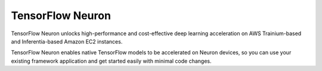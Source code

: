 .. _tensorflow-neuron-main:
.. _tensorflow-neuron:

TensorFlow Neuron
=================
TensorFlow Neuron unlocks high-performance and cost-effective deep learning acceleration on AWS Trainium-based and Inferentia-based Amazon EC2 instances.

TensorFlow Neuron enables native TensorFlow models to be accelerated on Neuron devices, so you can use your existing framework application and get started easily with minimal code changes.

.. tab-set::


   .. tab-item:: Inference
        :name: torch-neuronx-training-main

        .. dropdown::  Setup Guide for Inf1 
                :class-title: sphinx-design-class-title-med
                :class-body: sphinx-design-class-body-small
                :animate: fade-in
                

                .. toctree::
                    :maxdepth: 1


                    Fresh Install </frameworks/tensorflow/tensorflow-neuron/setup/tensorflow-install>
                    Update to Latest Release </frameworks/tensorflow/tensorflow-neuron/setup/tensorflow-update>
                    Install Previous Releases </frameworks/tensorflow/tensorflow-neuron/setup/tensorflow-install-prev>

        .. dropdown::  Tutorials (``tensorflow-neuron``)
                :class-title: sphinx-design-class-title-med
                :animate: fade-in
                
                .. tab-set::

                    .. tab-item:: Computer Vision Tutorials
                                :name:         

                                *  Tensorflow 1.x - OpenPose tutorial :ref:`[html] </src/examples/tensorflow/openpose_demo/openpose.ipynb>` :github:`[notebook] </src/examples/tensorflow/openpose_demo/openpose.ipynb>`
                                *  Tensorflow 1.x - ResNet-50 tutorial :ref:`[html] </src/examples/tensorflow/tensorflow_resnet50/resnet50.ipynb>` :github:`[notebook] </src/examples/tensorflow/tensorflow_resnet50/resnet50.ipynb>`
                                *  Tensorflow 1.x - YOLOv4 tutorial :ref:`[html] <tensorflow-yolo4>` :github:`[notebook] </src/examples/tensorflow/yolo_v4_demo/evaluate.ipynb>`
                                *  Tensorflow 1.x - YOLOv3 tutorial :ref:`[html] </src/examples/tensorflow/yolo_v3_demo/yolo_v3.ipynb>` :github:`[notebook] </src/examples/tensorflow/yolo_v3_demo/yolo_v3.ipynb>`
                                *  Tensorflow 1.x - SSD300 tutorial :ref:`[html] <tensorflow-ssd300>`
                                *  Tensorflow 1.x - Keras ResNet-50 optimization tutorial :ref:`[html] </src/examples/tensorflow/keras_resnet50/keras_resnet50.ipynb>` :github:`[notebook] </src/examples/tensorflow/keras_resnet50/keras_resnet50.ipynb>`

                                .. toctree::
                                        :hidden:

                                        /src/examples/tensorflow/openpose_demo/openpose.ipynb
                                        /src/examples/tensorflow/tensorflow_resnet50/resnet50.ipynb
                                        /frameworks/tensorflow/tensorflow-neuron/tutorials/yolo_v4_demo/yolo_v4_demo
                                        /src/examples/tensorflow/yolo_v3_demo/yolo_v3.ipynb
                                        /frameworks/tensorflow/tensorflow-neuron/tutorials/ssd300_demo/ssd300_demo
                                        /src/examples/tensorflow/keras_resnet50/keras_resnet50.ipynb

                    .. tab-item:: Natural Language Processing (NLP) Tutorials
                                :name:
          

                                *  Tensorflow 1.x - Running TensorFlow BERT-Large with AWS Neuron :ref:`[html] <tensorflow-bert-demo>`
                                *  Tensorflow 2.x - HuggingFace Pipelines distilBERT with Tensorflow2 Neuron :ref:`[html] </src/examples/tensorflow/huggingface_bert/huggingface_bert.ipynb>` :github:`[notebook] </src/examples/tensorflow/huggingface_bert/huggingface_bert.ipynb>`

                                .. toctree::
                                        :hidden:

                                        /frameworks/tensorflow/tensorflow-neuron/tutorials/bert_demo/bert_demo
                                        /src/examples/tensorflow/huggingface_bert/huggingface_bert


                    .. tab-item:: Utilizing Neuron Capabilities Tutorials
                                :name:
            

                                *  Tensorflow 1.x - Using NEURON_RT_VISIBLE_CORES with TensorFlow Serving :ref:`[html] <tensorflow-serving-neuronrt-visible-cores>`

                                .. toctree::
                                        :hidden:

                                        /frameworks/tensorflow/tensorflow-neuron/tutorials/tutorial-tensorflow-serving
                                        /frameworks/tensorflow/tensorflow-neuron/tutorials/tutorial-tensorflow-serving-NeuronCore-Group



                .. note::

                        To use Jupyter Notebook see:

                        * :ref:`setup-jupyter-notebook-steps-troubleshooting`
                        * :ref:`running-jupyter-notebook-as-script` 


        .. dropdown::  Additional Examples (``tensorflow-neuron``)
                :class-title: sphinx-design-class-title-med
                :class-body: sphinx-design-class-body-small
                :animate: fade-in

                * `AWS Neuron Samples GitHub Repository <https://github.com/aws-neuron/aws-neuron-samples/tree/master/tensorflow-neuron/inference>`_


        .. dropdown::  API Reference Guide (``tensorflow-neuron``)
                :class-title: sphinx-design-class-title-med
                :class-body: sphinx-design-class-body-small
                :animate: fade-in

                .. toctree::
                    :maxdepth: 1

                    /frameworks/tensorflow/tensorflow-neuron/api-tracing-python-api
                    /frameworks/tensorflow/tensorflow-neuron/api-compilation-python-api

        .. dropdown::  
                :class-title: sphinx-design-class-title-med
                :class-body: sphinx-design-class-body-small
                :animate: fade-in
                :open:
                

                .. toctree::
                    :maxdepth: 1


                    /release-notes/tensorflow/tensorflow-neuron/tensorflow-neuron
                    /release-notes/tensorflow/tensorflow-neuron/tensorflow-neuron-v2                  
                    /frameworks/tensorflow/tensorflow-neuron/tensorflow2-accelerated-ops
                    /release-notes/compiler/neuron-cc/neuron-cc-ops/neuron-cc-ops-tensorflow



   .. tab-item:: Training
        :name: torch-neuronx-training-main

        .. note::

           TensorFlow Neuron support is coming soon.







